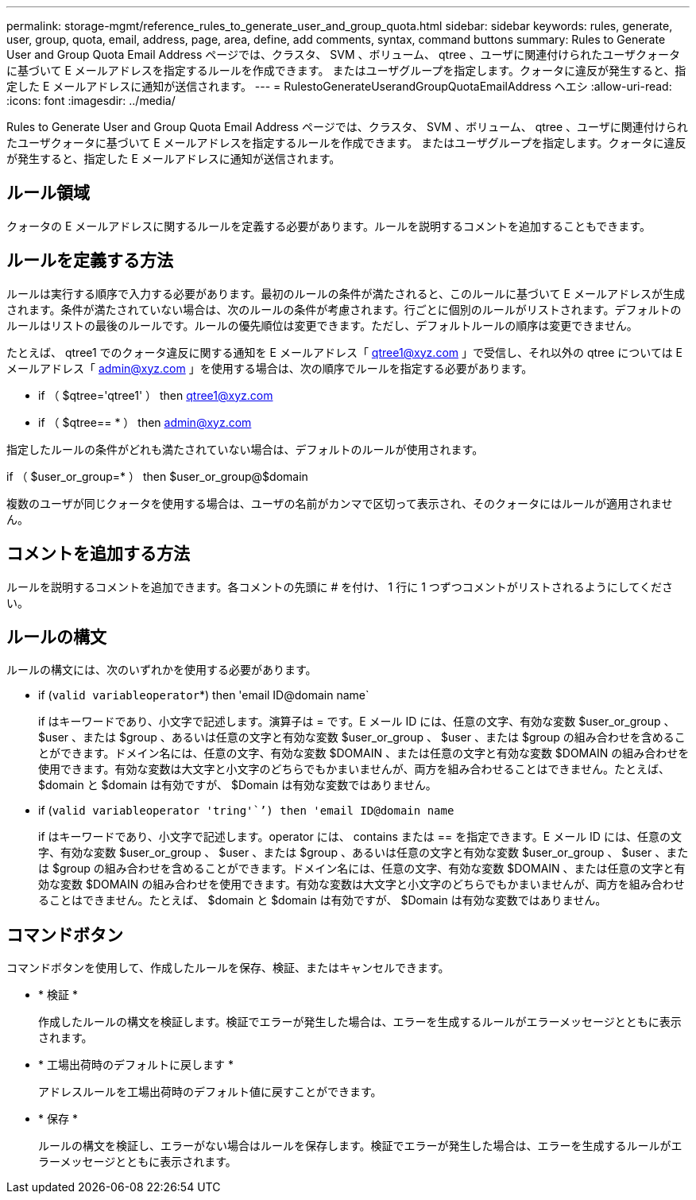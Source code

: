 ---
permalink: storage-mgmt/reference_rules_to_generate_user_and_group_quota.html 
sidebar: sidebar 
keywords: rules, generate, user, group, quota, email, address, page, area, define, add comments, syntax, command buttons 
summary: Rules to Generate User and Group Quota Email Address ページでは、クラスタ、 SVM 、ボリューム、 qtree 、ユーザに関連付けられたユーザクォータに基づいて E メールアドレスを指定するルールを作成できます。 またはユーザグループを指定します。クォータに違反が発生すると、指定した E メールアドレスに通知が送信されます。 
---
= RulestoGenerateUserandGroupQuotaEmailAddress ヘエシ
:allow-uri-read: 
:icons: font
:imagesdir: ../media/


[role="lead"]
Rules to Generate User and Group Quota Email Address ページでは、クラスタ、 SVM 、ボリューム、 qtree 、ユーザに関連付けられたユーザクォータに基づいて E メールアドレスを指定するルールを作成できます。 またはユーザグループを指定します。クォータに違反が発生すると、指定した E メールアドレスに通知が送信されます。



== ルール領域

クォータの E メールアドレスに関するルールを定義する必要があります。ルールを説明するコメントを追加することもできます。



== ルールを定義する方法

ルールは実行する順序で入力する必要があります。最初のルールの条件が満たされると、このルールに基づいて E メールアドレスが生成されます。条件が満たされていない場合は、次のルールの条件が考慮されます。行ごとに個別のルールがリストされます。デフォルトのルールはリストの最後のルールです。ルールの優先順位は変更できます。ただし、デフォルトルールの順序は変更できません。

たとえば、 qtree1 でのクォータ違反に関する通知を E メールアドレス「 qtree1@xyz.com 」で受信し、それ以外の qtree については E メールアドレス「 admin@xyz.com 」を使用する場合は、次の順序でルールを指定する必要があります。

* if （ $qtree='qtree1' ） then qtree1@xyz.com
* if （ $qtree== * ） then admin@xyz.com


指定したルールの条件がどれも満たされていない場合は、デフォルトのルールが使用されます。

if （ $user_or_group=* ） then $user_or_group@$domain

複数のユーザが同じクォータを使用する場合は、ユーザの名前がカンマで区切って表示され、そのクォータにはルールが適用されません。



== コメントを追加する方法

ルールを説明するコメントを追加できます。各コメントの先頭に # を付け、 1 行に 1 つずつコメントがリストされるようにしてください。



== ルールの構文

ルールの構文には、次のいずれかを使用する必要があります。

* if (`valid variableoperator`*) then 'email ID@domain name`
+
if はキーワードであり、小文字で記述します。演算子は = です。E メール ID には、任意の文字、有効な変数 $user_or_group 、 $user 、または $group 、あるいは任意の文字と有効な変数 $user_or_group 、 $user 、または $group の組み合わせを含めることができます。ドメイン名には、任意の文字、有効な変数 $DOMAIN 、または任意の文字と有効な変数 $DOMAIN の組み合わせを使用できます。有効な変数は大文字と小文字のどちらでもかまいませんが、両方を組み合わせることはできません。たとえば、 $domain と $domain は有効ですが、 $Domain は有効な変数ではありません。

* if (`valid variableoperator 'tring'``') then 'email ID@domain name`
+
if はキーワードであり、小文字で記述します。operator には、 contains または == を指定できます。E メール ID には、任意の文字、有効な変数 $user_or_group 、 $user 、または $group 、あるいは任意の文字と有効な変数 $user_or_group 、 $user 、または $group の組み合わせを含めることができます。ドメイン名には、任意の文字、有効な変数 $DOMAIN 、または任意の文字と有効な変数 $DOMAIN の組み合わせを使用できます。有効な変数は大文字と小文字のどちらでもかまいませんが、両方を組み合わせることはできません。たとえば、 $domain と $domain は有効ですが、 $Domain は有効な変数ではありません。





== コマンドボタン

コマンドボタンを使用して、作成したルールを保存、検証、またはキャンセルできます。

* * 検証 *
+
作成したルールの構文を検証します。検証でエラーが発生した場合は、エラーを生成するルールがエラーメッセージとともに表示されます。

* * 工場出荷時のデフォルトに戻します *
+
アドレスルールを工場出荷時のデフォルト値に戻すことができます。

* * 保存 *
+
ルールの構文を検証し、エラーがない場合はルールを保存します。検証でエラーが発生した場合は、エラーを生成するルールがエラーメッセージとともに表示されます。


